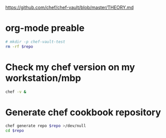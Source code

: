 #+babel: :tangle chef-vault-test.sh
#+PROPERTY: header-args:sh+ :tangle yes
#+PROPERTY: header-args:sh+ :dir (file-relative-name (file-name-sans-extension buffer-file-name))
#+PROPERTY: header-args:sh+ :var repo=(file-relative-name (file-name-sans-extension buffer-file-name))
#+PROPERTY: header-args:sh+ :results output silent

https://github.com/chef/chef-vault/blob/master/THEORY.md

* org-mode preable

#+BEGIN_src sh :shebang "#!/bin/bash"
# mkdir -p chef-vault-test
rm -rf $repo
#+end_src

#+RESULTS:

* Check my chef version on my workstation/mbp

#+BEGIN_src sh :results output
chef -v &
#+end_src

#+RESULTS:
: Chef Development Kit Version: 0.14.25
: chef-client version: 12.10.24
: berks version: 4.3.3
: kitchen version: 1.8.0

* Generate chef cookbook repository

#+BEGIN_src sh
chef generate repo $repo >/dev/null
cd $repo
#+end_src
